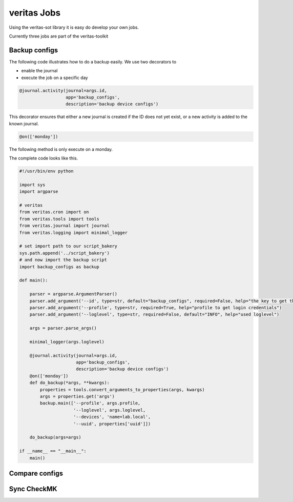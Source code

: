 ############
veritas Jobs
############

Using the veritas-sot library it is easy do develop your own jobs.

Currently three jobs are part of the veritas-toolkit

**************
Backup configs
**************

The following code illustrates how to do a backup easily. We use two decorators to 

- enable the journal
- execute the job on a specific day

.. code-block:: python

    @journal.activity(journal=args.id, 
                      app='backup_configs', 
                      description='backup device configs')

This decorator ensures that either a new journal is created if the ID does not yet exist, 
or a new activity is added to the known journal.

.. code-block:: python

    @on(['monday'])

The following method is only execute on a monday.

The complete code looks like this.

.. code-block:: python

    #!/usr/bin/env python

    import sys
    import argparse

    # veritas
    from veritas.cron import on
    from veritas.tools import tools
    from veritas.journal import journal
    from veritas.logging import minimal_logger

    # set import path to our script_bakery
    sys.path.append('../script_bakery')
    # and now import the backup script
    import backup_configs as backup

    def main():

        parser = argparse.ArgumentParser()
        parser.add_argument('--id', type=str, default="backup_configs", required=False, help="the key to get the uuid")
        parser.add_argument('--profile', type=str, required=True, help="profile to get login credentials")
        parser.add_argument('--loglevel', type=str, required=False, default="INFO", help="used loglevel")

        args = parser.parse_args()

        minimal_logger(args.loglevel)

        @journal.activity(journal=args.id, 
                          app='backup_configs', 
                          description='backup device configs')
        @on(['monday'])
        def do_backup(*args, **kwargs):
            properties = tools.convert_arguments_to_properties(args, kwargs)
            args = properties.get('args')
            backup.main(['--profile', args.profile, 
                         '--loglevel', args.loglevel,
                         '--devices', 'name=lab.local',
                         '--uuid', properties['uuid']])

        do_backup(args=args)

    if __name__ == "__main__":
        main()

***************
Compare configs
***************


************
Sync CheckMK
************